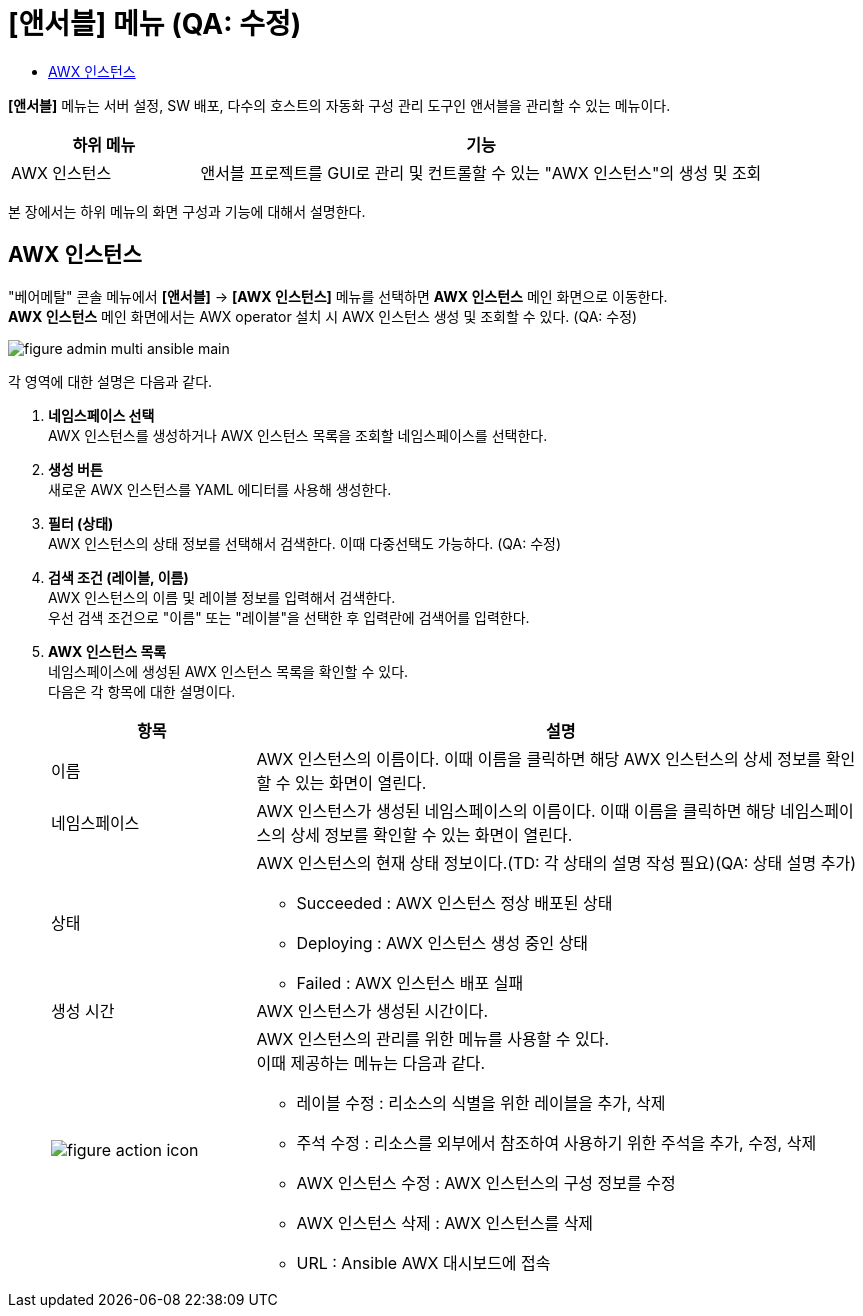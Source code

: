 = [앤서블] 메뉴 (QA: 수정)
:toc:
:toc-title:

*[앤서블]* 메뉴는 서버 설정, SW 배포, 다수의 호스트의 자동화 구성 관리 도구인 앤서블을 관리할 수 있는 메뉴이다.
[width="100%",options="header", cols="1,3"]
|====================
|하위 메뉴|기능
|AWX 인스턴스|앤서블 프로젝트를 GUI로 관리 및 컨트롤할 수 있는 "AWX 인스턴스"의 생성 및 조회
|====================

본 장에서는 하위 메뉴의 화면 구성과 기능에 대해서 설명한다.

== AWX 인스턴스

"베어메탈" 콘솔 메뉴에서 *[앤서블]* -> *[AWX 인스턴스]* 메뉴를 선택하면 *AWX 인스턴스* 메인 화면으로 이동한다. +
*AWX 인스턴스* 메인 화면에서는 AWX operator 설치 시 AWX 인스턴스 생성 및 조회할 수 있다. (QA: 수정)

//[caption="그림. "] //캡션 제목 변경
[#img-helm-main]
image::../images/figure_admin_multi_ansible_main.png[]

각 영역에 대한 설명은 다음과 같다.

<1> *네임스페이스 선택* +
AWX 인스턴스를 생성하거나 AWX 인스턴스 목록을 조회할 네임스페이스를 선택한다.

<2> *생성 버튼* +
새로운 AWX 인스턴스를 YAML 에디터를 사용해 생성한다.

<3> *필터 (상태)* +
AWX 인스턴스의 상태 정보를 선택해서 검색한다. 이때 다중선택도 가능하다. (QA: 수정)

<4> *검색 조건 (레이블, 이름)* +
AWX 인스턴스의 이름 및 레이블 정보를 입력해서 검색한다. +
우선 검색 조건으로 "이름" 또는 "레이블"을 선택한 후 입력란에 검색어를 입력한다.

<5> *AWX 인스턴스 목록* +
네임스페이스에 생성된 AWX 인스턴스 목록을 확인할 수 있다. +
다음은 각 항목에 대한 설명이다.
+
[width="100%",options="header", cols="1,3a"]
|====================
|항목|설명  
|이름|AWX 인스턴스의 이름이다. 이때 이름을 클릭하면 해당 AWX 인스턴스의 상세 정보를 확인할 수 있는 화면이 열린다.
|네임스페이스|AWX 인스턴스가 생성된 네임스페이스의 이름이다. 이때 이름을 클릭하면 해당 네임스페이스의 상세 정보를 확인할 수 있는 화면이 열린다.
|상태|AWX 인스턴스의 현재 상태 정보이다.(TD: 각 상태의 설명 작성 필요)(QA: 상태 설명 추가)

* Succeeded : AWX 인스턴스 정상 배포된 상태
* Deploying : AWX 인스턴스 생성 중인 상태
* Failed : AWX 인스턴스 배포 실패
|생성 시간|AWX 인스턴스가 생성된 시간이다.
|image:../images/figure_action_icon.png[]|AWX 인스턴스의 관리를 위한 메뉴를 사용할 수 있다. +
이때 제공하는 메뉴는 다음과 같다.

* 레이블 수정 : 리소스의 식별을 위한 레이블을 추가, 삭제
* 주석 수정 : 리소스를 외부에서 참조하여 사용하기 위한 주석을 추가, 수정, 삭제
* AWX 인스턴스 수정 : AWX 인스턴스의 구성 정보를 수정
* AWX 인스턴스 삭제 : AWX 인스턴스를 삭제
* URL : Ansible AWX 대시보드에 접속
|====================
